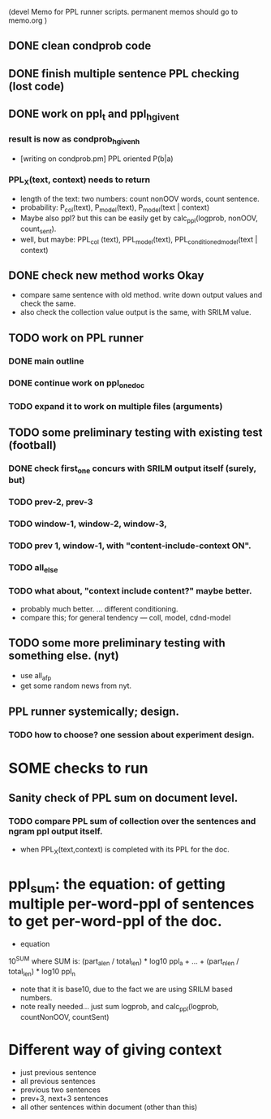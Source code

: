 (devel Memo for PPL runner scripts. permanent memos should go to memo.org ) 

** DONE clean condprob code
 
** DONE finish multiple sentence PPL checking (lost code) 

** DONE work on ppl_t and ppl_h_given_t 
*** result is now as condprob_h_given_h 
-  [writing on condprob.pm] PPL oriented P(b|a) 
*** PPL_X(text, context) needs to return 
- length of the text: two numbers: count nonOOV words, count sentence. 
- probability: P_col(text), P_model(text), P_model(text | context) 
- Maybe also ppl? but this can be easily get by calc_ppl(logprob, nonOOV, count_sent). 
- well, but maybe: PPL_col (text), PPL_model(text), PPL_conditioned_model(text | context)  

** DONE check new method works Okay 
- compare same sentence with old method. write down output values and check the same. 
- also check the collection value output is the same, with SRILM value. 


** TODO work on PPL runner 
*** DONE main outline 
*** DONE continue work on ppl_one_doc 
*** TODO expand it to work on multiple files (arguments) 

** TODO some preliminary testing with existing test (football) 
*** DONE check first_one concurs with SRILM output itself (surely, but) 
*** TODO prev-2, prev-3  
*** TODO window-1, window-2, window-3, 
*** TODO prev 1, window-1,  with "content-include-context ON". 
*** TODO all_else 
*** TODO what about, "context include content?" maybe better. 
- probably much better. ... different conditioning. 
- compare this; for general tendency --- coll, model, cdnd-model 

** TODO some more preliminary testing with something else. (nyt) 
- use all_afp 
- get some random news from nyt. 



** PPL runner systemically; design. 
*** TODO how to choose? one session about experiment design. 


* SOME checks to run 
** Sanity check of PPL sum on document level. 
*** TODO compare PPL sum of collection over the sentences and ngram ppl output itself. 
- when PPL_X(text,context) is completed with its PPL for the doc. 


* ppl_sum: the equation: of getting multiple per-word-ppl of sentences to get per-word-ppl of the doc. 
- equation 
10^SUM where SUM is:  
(part_a_len  / total_len) * log10 ppl_a + ... + (part_n_len / total_len) * log10 ppl_n 
- note that it is base10, due to the fact we are using SRILM based numbers. 
- note really needed... just sum logprob, and calc_ppl(logprob, countNonOOV, countSent)


* Different way of giving context 
- just previous sentence 
- all previous sentences 
- previous two sentences 
- prev+3, next+3 sentences 
- all other sentences within document (other than this) 







